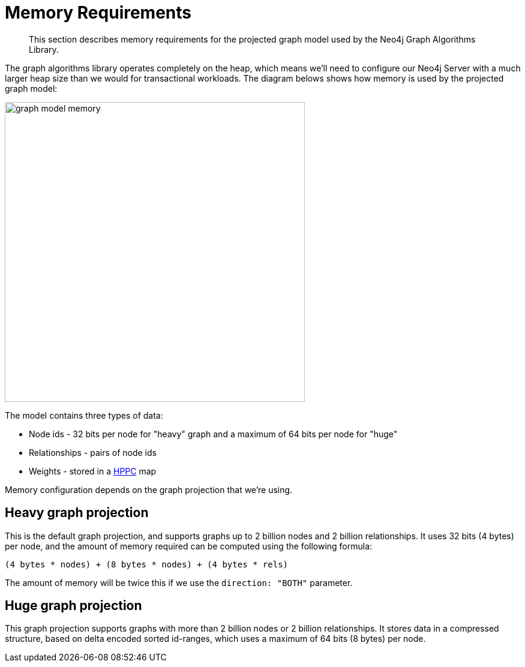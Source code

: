 [[memory-requirements]]
= Memory Requirements

[abstract]
--
This section describes memory requirements for the projected graph model used by the Neo4j Graph Algorithms Library.
--

The graph algorithms library operates completely on the heap, which means we'll need to configure our Neo4j Server with a much larger heap size than we would for transactional workloads.
The diagram belows shows how memory is used by the projected graph model:

image::graph-model-memory.png[width=500]

The model contains three types of data:

* Node ids - 32 bits per node for "heavy" graph and a maximum of 64 bits per node for "huge"
* Relationships - pairs of node ids
* Weights - stored in a https://github.com/carrotsearch/hppc[HPPC^] map


Memory configuration depends on the graph projection that we're using.

== Heavy graph projection

This is the default graph projection, and supports graphs up to 2 billion nodes and 2 billion relationships.
It uses 32 bits (4 bytes) per node, and the amount of memory required can be computed using the following formula:

[source, text]
----
(4 bytes * nodes) + (8 bytes * nodes) + (4 bytes * rels)
----

The amount of memory will be twice this if we use the `direction: "BOTH"` parameter.


== Huge graph projection

This graph projection supports graphs with more than 2 billion nodes or 2 billion relationships.
It stores data in a compressed structure, based on delta encoded sorted id-ranges, which uses a maximum of 64 bits (8 bytes) per node.